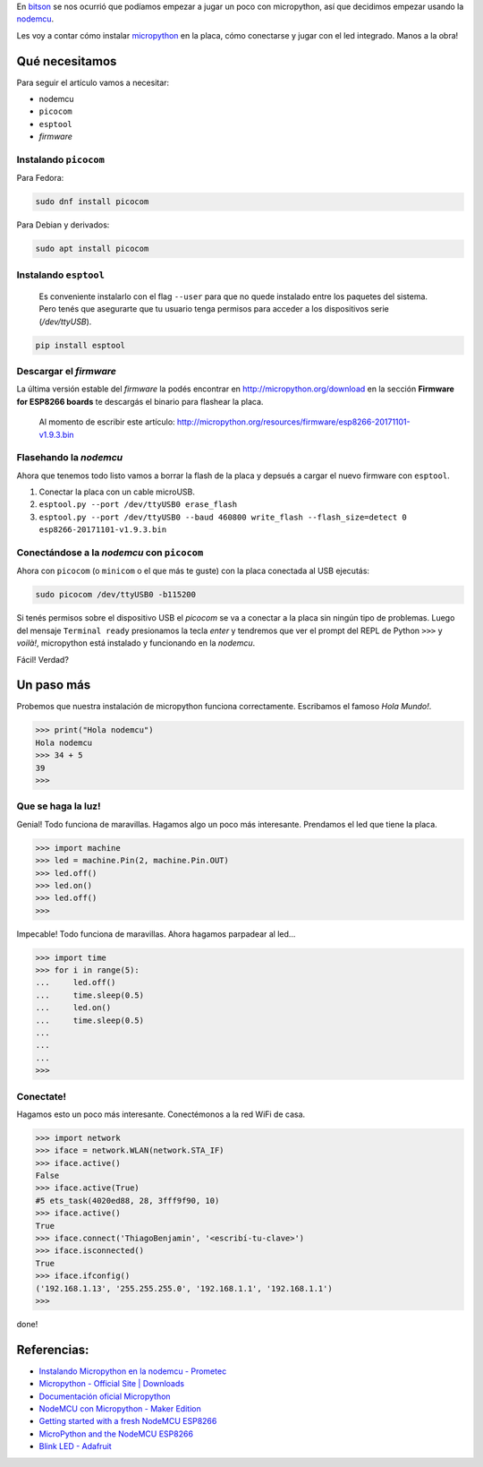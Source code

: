 .. title: Micropython en la nodemcu
.. slug: micropython-en-la-nodemcu
.. date: 2018-01-09 11:45:06 UTC-03:00
.. tags: 
.. category: 
.. link: 
.. description: 
.. type: text

.. _bitson: http://bitson.group

.. _nodemcu: http://www.nodemcu.com/index_en.html

.. _micropython: http://micropython.org/

En bitson_ se nos ocurrió que podíamos empezar a jugar un
poco con micropython, así que decidimos empezar usando la nodemcu_.

Les voy a contar cómo instalar micropython_ en la
placa, cómo conectarse y jugar con el led integrado. Manos a la obra!

Qué necesitamos
---------------

Para seguir el artículo vamos a necesitar:

- nodemcu
- ``picocom``
- ``esptool``
- `firmware`

Instalando ``picocom``
~~~~~~~~~~~~~~~~~~~~~~

Para Fedora:

.. code-block:: bash

    sudo dnf install picocom

Para Debian y derivados:

.. code-block:: bash

    sudo apt install picocom

Instalando ``esptool``
~~~~~~~~~~~~~~~~~~~~~~

    Es conveniente instalarlo con el flag ``--user`` para que no quede
    instalado entre los paquetes del sistema. Pero tenés que asegurarte que tu
    usuario tenga permisos para acceder a los dispositivos serie
    (`/dev/ttyUSB`).

.. code-block:: bash

    pip install esptool

Descargar el `firmware`
~~~~~~~~~~~~~~~~~~~~~~~

La última versión estable del `firmware` la podés encontrar en
http://micropython.org/download en la sección **Firmware for ESP8266 boards**
te descargás el binario para flashear la placa.

    Al momento de escribir este artículo:
    http://micropython.org/resources/firmware/esp8266-20171101-v1.9.3.bin

Flasehando la `nodemcu`
~~~~~~~~~~~~~~~~~~~~~~~

Ahora que tenemos todo listo vamos a borrar la flash de la placa y depsués a
cargar el nuevo firmware con ``esptool``.

#. Conectar la placa con un cable microUSB.
#. ``esptool.py --port /dev/ttyUSB0 erase_flash``
#. ``esptool.py --port /dev/ttyUSB0 --baud 460800 write_flash --flash_size=detect 0 esp8266-20171101-v1.9.3.bin``

.. image:: /images/blog/upython/flashing.png
    :scale: 50 %
    :alt: Flasheando la nodemcu
    :class: align-center

Conectándose a la `nodemcu` con ``picocom``
~~~~~~~~~~~~~~~~~~~~~~~~~~~~~~~~~~~~~~~~~~~

Ahora con ``picocom`` (o ``minicom`` o el que más te guste) con la placa
conectada al USB ejecutás:

.. code-block:: bash

    sudo picocom /dev/ttyUSB0 -b115200

Si tenés permisos sobre el dispositivo USB el `picocom` se va a conectar a la
placa sin ningún tipo de problemas. Luego del mensaje ``Terminal ready``
presionamos la tecla `enter` y tendremos que ver el prompt del REPL de Python
``>>>`` y *voilà!*, micropython está instalado y funcionando en la `nodemcu`.

Fácil! Verdad?

.. image:: /images/blog/upython/picocom.png
    :scale: 50 %
    :alt: conexión usando picocom
    :class: align-center

Un paso más
-----------

Probemos que nuestra instalación de micropython funciona correctamente.
Escribamos el famoso `Hola Mundo!`.

.. code-block:: python3

    >>> print("Hola nodemcu")
    Hola nodemcu
    >>> 34 + 5
    39
    >>>

Que se haga la luz!
~~~~~~~~~~~~~~~~~~~

Genial! Todo funciona de maravillas. Hagamos algo un poco más interesante.
Prendamos el led que tiene la placa.

.. code-block:: python3

    >>> import machine
    >>> led = machine.Pin(2, machine.Pin.OUT)
    >>> led.off()
    >>> led.on()
    >>> led.off()
    >>>

Impecable! Todo funciona de maravillas. Ahora hagamos parpadear al led...

.. code-block:: python3

    >>> import time
    >>> for i in range(5):
    ...     led.off()
    ...     time.sleep(0.5)
    ...     led.on()
    ...     time.sleep(0.5)
    ...
    ...
    ...
    >>>

.. image:: /images/blog/upython/repl.png
    :scale: 50 %
    :alt: usando el intérprete de micropython
    :class: align-center

Conectate!
~~~~~~~~~~

Hagamos esto un poco más interesante. Conectémonos a la red WiFi de casa.

.. code-block:: python3

    >>> import network
    >>> iface = network.WLAN(network.STA_IF)
    >>> iface.active()
    False
    >>> iface.active(True)
    #5 ets_task(4020ed88, 28, 3fff9f90, 10)
    >>> iface.active()
    True
    >>> iface.connect('ThiagoBenjamin', '<escribí-tu-clave>')
    >>> iface.isconnected()
    True
    >>> iface.ifconfig()
    ('192.168.1.13', '255.255.255.0', '192.168.1.1', '192.168.1.1')
    >>>

done!

Referencias:
------------

- `Instalando Micropython en la nodemcu - Prometec <https://www.prometec.net/micropython-nodemcu/#>`_
- `Micropython - Official Site | Downloads <http://micropython.org/download>`_
- `Documentación oficial Micropython <http://docs.micropython.org/en/latest/esp8266/index.html>`_
- `NodeMCU con Micropython - Maker Edition <http://www.makeredition.com/micropython-y-nodemcu/>`_
- `Getting started with a fresh NodeMCU ESP8266 <http://baitisj.blogspot.com.ar/2015/10/one-minute-tutorial-getting-started.html>`_
- `MicroPython and the NodeMCU ESP8266 <https://www.kenwalger.com/blog/iot/micropython-and-nodemcu-esp8266/>`_
- `Blink LED - Adafruit <https://learn.adafruit.com/micropython-basics-blink-a-led/blink-led>`_

